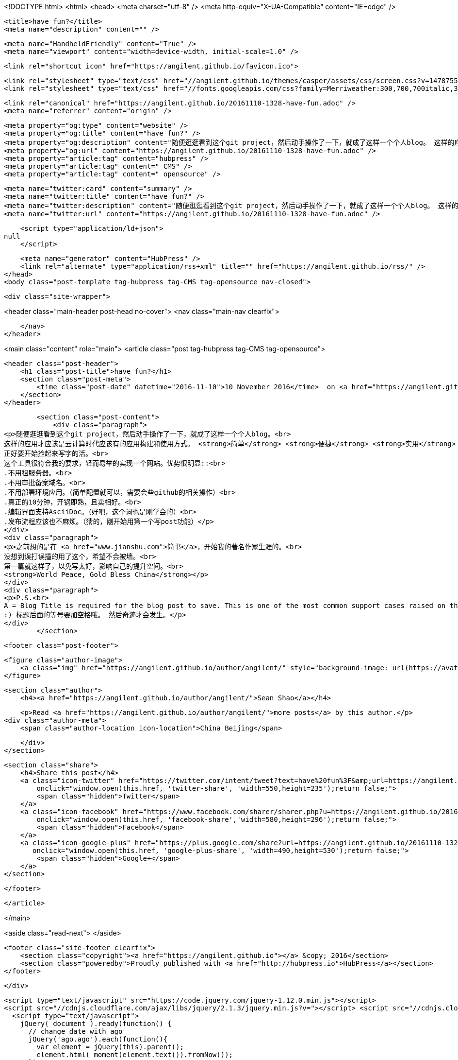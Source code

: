 <!DOCTYPE html>
<html>
<head>
    <meta charset="utf-8" />
    <meta http-equiv="X-UA-Compatible" content="IE=edge" />

    <title>have fun?</title>
    <meta name="description" content="" />

    <meta name="HandheldFriendly" content="True" />
    <meta name="viewport" content="width=device-width, initial-scale=1.0" />

    <link rel="shortcut icon" href="https://angilent.github.io/favicon.ico">

    <link rel="stylesheet" type="text/css" href="//angilent.github.io/themes/casper/assets/css/screen.css?v=1478755755498" />
    <link rel="stylesheet" type="text/css" href="//fonts.googleapis.com/css?family=Merriweather:300,700,700italic,300italic|Open+Sans:700,400" />

    <link rel="canonical" href="https://angilent.github.io/20161110-1328-have-fun.adoc" />
    <meta name="referrer" content="origin" />
    
    <meta property="og:type" content="website" />
    <meta property="og:title" content="have fun?" />
    <meta property="og:description" content="随便逛逛看到这个git project，然后动手操作了一下，就成了这样一个个人blog。 这样的应用才应该是云计算时代应该有的应用构建和使用方式。 简单 便捷 实用 当然如果是免费就更佳了。 正好要开始捡起来写字的活。 这个工具很符合我的要求，轻而易举的实现一个网站。优势很明显:: .不用租服务器。 .不用审批备案域名。 .不用部署环境应用。（简单配置就可以，需要会些github的相关操作） .真正的10分钟，开锅即熟，且卖相好。 .编辑界面支持AsciiDoc。（好吧，这个词也是刚学会的） .发布流程应该也不麻烦。（猜的，刚开始用第一个写post功能） 之前想的是在 简书，开始我的著名作家生涯的。 没想到误打误撞的用了这个，希望不会被墙。 第一篇就这样了，以免写太好，影响自己的提升空间。" />
    <meta property="og:url" content="https://angilent.github.io/20161110-1328-have-fun.adoc" />
    <meta property="article:tag" content="hubpress" />
    <meta property="article:tag" content=" CMS" />
    <meta property="article:tag" content=" opensource" />
    
    <meta name="twitter:card" content="summary" />
    <meta name="twitter:title" content="have fun?" />
    <meta name="twitter:description" content="随便逛逛看到这个git project，然后动手操作了一下，就成了这样一个个人blog。 这样的应用才应该是云计算时代应该有的应用构建和使用方式。 简单 便捷 实用 当然如果是免费就更佳了。 正好要开始捡起来写字的活。 这个工具很符合我的要求，轻而易举的实现一个网站。优势很明显:: .不用租服务器。 .不用审批备案域名。 .不用部署环境应用。（简单配置就可以，需要会些github的相关操作） .真正的10分钟，开锅即熟，且卖相好。 .编辑界面支持AsciiDoc。（好吧，这个词也是刚学会的） .发布流程应该也不麻烦。（猜的，刚开始用第一个写post功能） 之前想的是在 简书，开始我的著名作家生涯的。 没想到误打误撞的用了这个，希望不会被墙。 第一篇就这样了，以免写太好，影响自己的提升空间。" />
    <meta name="twitter:url" content="https://angilent.github.io/20161110-1328-have-fun.adoc" />
    
    <script type="application/ld+json">
null
    </script>

    <meta name="generator" content="HubPress" />
    <link rel="alternate" type="application/rss+xml" title="" href="https://angilent.github.io/rss/" />
</head>
<body class="post-template tag-hubpress tag-CMS tag-opensource nav-closed">

    

    <div class="site-wrapper">

        


<header class="main-header post-head no-cover">
    <nav class="main-nav  clearfix">
        
    </nav>
</header>

<main class="content" role="main">
    <article class="post tag-hubpress tag-CMS tag-opensource">

        <header class="post-header">
            <h1 class="post-title">have fun?</h1>
            <section class="post-meta">
                <time class="post-date" datetime="2016-11-10">10 November 2016</time>  on <a href="https://angilent.github.io/tag/hubpress/">hubpress</a>, <a href="https://angilent.github.io/tag/CMS/"> CMS</a>, <a href="https://angilent.github.io/tag/opensource/"> opensource</a>
            </section>
        </header>

        <section class="post-content">
            <div class="paragraph">
<p>随便逛逛看到这个git project，然后动手操作了一下，就成了这样一个个人blog。<br>
这样的应用才应该是云计算时代应该有的应用构建和使用方式。 <strong>简单</strong> <strong>便捷</strong> <strong>实用</strong> 当然如果是<strong>免费</strong>就更佳了。<br>
正好要开始捡起来写字的活。<br>
这个工具很符合我的要求，轻而易举的实现一个网站。优势很明显::<br>
.不用租服务器。<br>
.不用审批备案域名。<br>
.不用部署环境应用。（简单配置就可以，需要会些github的相关操作）<br>
.真正的10分钟，开锅即熟，且卖相好。<br>
.编辑界面支持AsciiDoc。（好吧，这个词也是刚学会的）<br>
.发布流程应该也不麻烦。（猜的，刚开始用第一个写post功能）</p>
</div>
<div class="paragraph">
<p>之前想的是在 <a href="www.jianshu.com">简书</a>，开始我的著名作家生涯的。<br>
没想到误打误撞的用了这个，希望不会被墙。<br>
第一篇就这样了，以免写太好，影响自己的提升空间。<br>
<strong>World Peace, Gold Bless China</strong></p>
</div>
<div class="paragraph">
<p>P.S.<br>
A = Blog Title is required for the blog post to save. This is one of the most common support cases raised on the issue tracker.<br>
:) 标题后面的等号要加空格哦。 然后奇迹才会发生。</p>
</div>
        </section>

        <footer class="post-footer">


            <figure class="author-image">
                <a class="img" href="https://angilent.github.io/author/angilent/" style="background-image: url(https://avatars.githubusercontent.com/u/365644?v&#x3D;3)"><span class="hidden">Sean Shao's Picture</span></a>
            </figure>

            <section class="author">
                <h4><a href="https://angilent.github.io/author/angilent/">Sean Shao</a></h4>

                    <p>Read <a href="https://angilent.github.io/author/angilent/">more posts</a> by this author.</p>
                <div class="author-meta">
                    <span class="author-location icon-location">China Beijing</span>
                    
                </div>
            </section>


            <section class="share">
                <h4>Share this post</h4>
                <a class="icon-twitter" href="https://twitter.com/intent/tweet?text=have%20fun%3F&amp;url=https://angilent.github.io/20161110-1328-have-fun.adoc"
                    onclick="window.open(this.href, 'twitter-share', 'width=550,height=235');return false;">
                    <span class="hidden">Twitter</span>
                </a>
                <a class="icon-facebook" href="https://www.facebook.com/sharer/sharer.php?u=https://angilent.github.io/20161110-1328-have-fun.adoc"
                    onclick="window.open(this.href, 'facebook-share','width=580,height=296');return false;">
                    <span class="hidden">Facebook</span>
                </a>
                <a class="icon-google-plus" href="https://plus.google.com/share?url=https://angilent.github.io/20161110-1328-have-fun.adoc"
                   onclick="window.open(this.href, 'google-plus-share', 'width=490,height=530');return false;">
                    <span class="hidden">Google+</span>
                </a>
            </section>

        </footer>


    </article>

</main>

<aside class="read-next">
</aside>



        <footer class="site-footer clearfix">
            <section class="copyright"><a href="https://angilent.github.io"></a> &copy; 2016</section>
            <section class="poweredby">Proudly published with <a href="http://hubpress.io">HubPress</a></section>
        </footer>

    </div>

    <script type="text/javascript" src="https://code.jquery.com/jquery-1.12.0.min.js"></script>
    <script src="//cdnjs.cloudflare.com/ajax/libs/jquery/2.1.3/jquery.min.js?v="></script> <script src="//cdnjs.cloudflare.com/ajax/libs/moment.js/2.9.0/moment-with-locales.min.js?v="></script> <script src="//cdnjs.cloudflare.com/ajax/libs/highlight.js/8.4/highlight.min.js?v="></script> 
      <script type="text/javascript">
        jQuery( document ).ready(function() {
          // change date with ago
          jQuery('ago.ago').each(function(){
            var element = jQuery(this).parent();
            element.html( moment(element.text()).fromNow());
          });
        });

        hljs.initHighlightingOnLoad();
      </script>

    <script type="text/javascript" src="//angilent.github.io/themes/casper/assets/js/jquery.fitvids.js?v=1478755755498"></script>
    <script type="text/javascript" src="//angilent.github.io/themes/casper/assets/js/index.js?v=1478755755498"></script>

</body>
</html>
